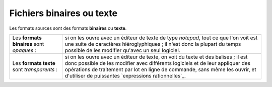 .. Copyright 2011-2014 Olivier Carrère
.. Cette œuvre est mise à disposition selon les termes de la licence Creative
.. Commons Attribution - Pas d'utilisation commerciale - Partage dans les mêmes
.. conditions 4.0 international.

.. code review: no code

.. _fichiers-binaires-ou-texte:

Fichiers binaires ou texte
==========================

Les formats sources sont des formats **binaires** ou **texte**.

+----------------+-----------------------------------------------------------------+
|Les **formats   |si on les ouvre avec un éditeur de texte de type *notepad*, tout |
|binaires**      |ce que l'on voit est une suite de caractères hiéroglyphiques     |
|sont            |; il n'est donc la plupart du temps possible de les modifier     |
|*opaques* :     |qu'avec un seul logiciel.                                        |
+----------------+-----------------------------------------------------------------+
|Les **formats   |si on les ouvre avec un éditeur de texte, on voit du texte et des|
|texte** sont    |balises ; il est donc possible de les modifier avec              |
|*transparents* :|différents logiciels et de leur appliquer des opérations de      |
|                |traitement par lot en ligne de commande, sans même les ouvrir, et|
|                |d'utiliser de puissantes `expressions rationnelles`_.            |
+----------------+-----------------------------------------------------------------+

.. text review: yes
